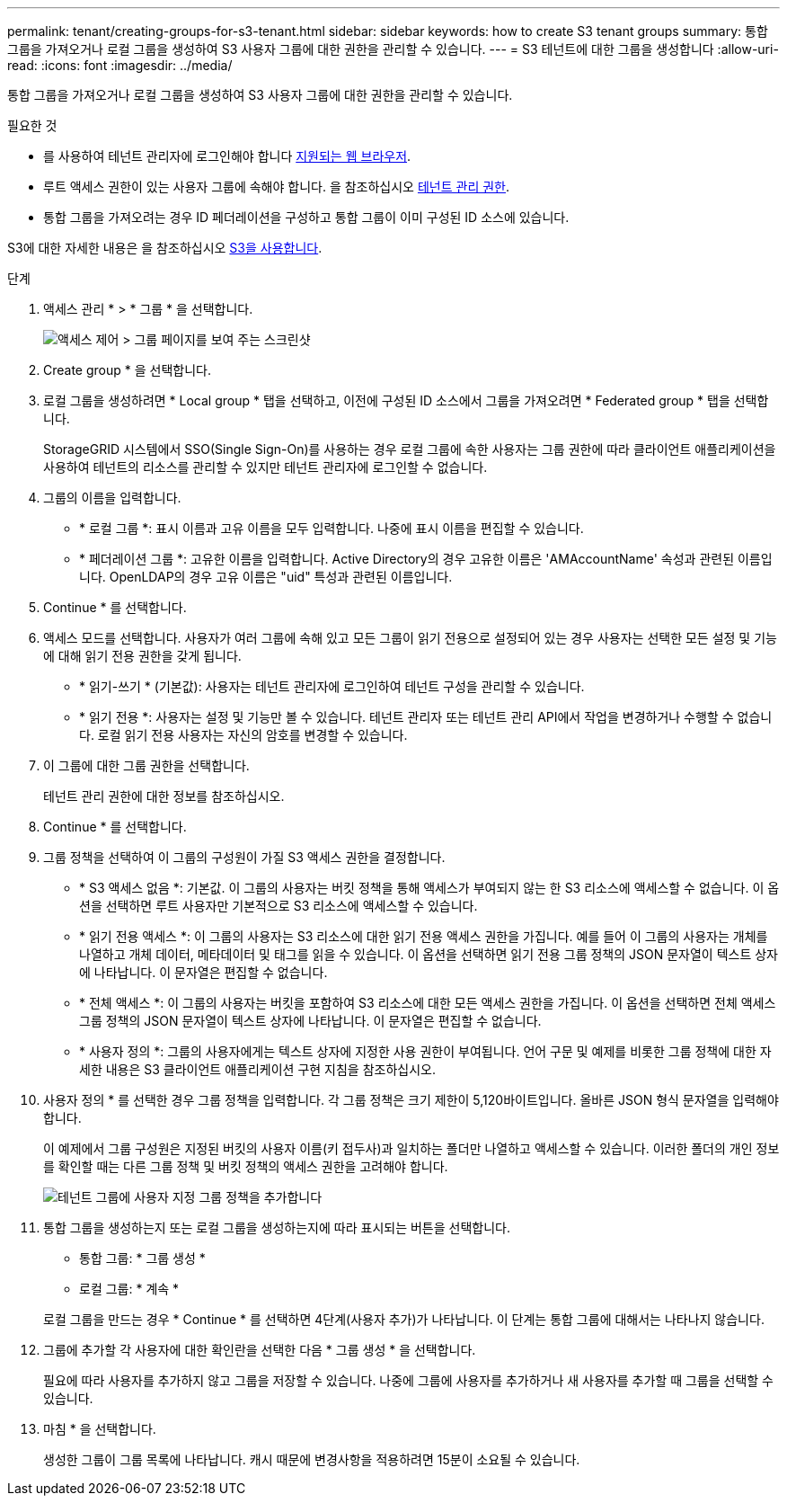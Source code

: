 ---
permalink: tenant/creating-groups-for-s3-tenant.html 
sidebar: sidebar 
keywords: how to create S3 tenant groups 
summary: 통합 그룹을 가져오거나 로컬 그룹을 생성하여 S3 사용자 그룹에 대한 권한을 관리할 수 있습니다. 
---
= S3 테넌트에 대한 그룹을 생성합니다
:allow-uri-read: 
:icons: font
:imagesdir: ../media/


[role="lead"]
통합 그룹을 가져오거나 로컬 그룹을 생성하여 S3 사용자 그룹에 대한 권한을 관리할 수 있습니다.

.필요한 것
* 를 사용하여 테넌트 관리자에 로그인해야 합니다 xref:../admin/web-browser-requirements.adoc[지원되는 웹 브라우저].
* 루트 액세스 권한이 있는 사용자 그룹에 속해야 합니다. 을 참조하십시오 xref:tenant-management-permissions.adoc[테넌트 관리 권한].
* 통합 그룹을 가져오려는 경우 ID 페더레이션을 구성하고 통합 그룹이 이미 구성된 ID 소스에 있습니다.


S3에 대한 자세한 내용은 을 참조하십시오 xref:../s3/index.adoc[S3을 사용합니다].

.단계
. 액세스 관리 * > * 그룹 * 을 선택합니다.
+
image::../media/tenant_add_groups_example.png[액세스 제어 > 그룹 페이지를 보여 주는 스크린샷]

. Create group * 을 선택합니다.
. 로컬 그룹을 생성하려면 * Local group * 탭을 선택하고, 이전에 구성된 ID 소스에서 그룹을 가져오려면 * Federated group * 탭을 선택합니다.
+
StorageGRID 시스템에서 SSO(Single Sign-On)를 사용하는 경우 로컬 그룹에 속한 사용자는 그룹 권한에 따라 클라이언트 애플리케이션을 사용하여 테넌트의 리소스를 관리할 수 있지만 테넌트 관리자에 로그인할 수 없습니다.

. 그룹의 이름을 입력합니다.
+
** * 로컬 그룹 *: 표시 이름과 고유 이름을 모두 입력합니다. 나중에 표시 이름을 편집할 수 있습니다.
** * 페더레이션 그룹 *: 고유한 이름을 입력합니다. Active Directory의 경우 고유한 이름은 'AMAccountName' 속성과 관련된 이름입니다. OpenLDAP의 경우 고유 이름은 "uid" 특성과 관련된 이름입니다.


. Continue * 를 선택합니다.
. 액세스 모드를 선택합니다. 사용자가 여러 그룹에 속해 있고 모든 그룹이 읽기 전용으로 설정되어 있는 경우 사용자는 선택한 모든 설정 및 기능에 대해 읽기 전용 권한을 갖게 됩니다.
+
** * 읽기-쓰기 * (기본값): 사용자는 테넌트 관리자에 로그인하여 테넌트 구성을 관리할 수 있습니다.
** * 읽기 전용 *: 사용자는 설정 및 기능만 볼 수 있습니다. 테넌트 관리자 또는 테넌트 관리 API에서 작업을 변경하거나 수행할 수 없습니다. 로컬 읽기 전용 사용자는 자신의 암호를 변경할 수 있습니다.


. 이 그룹에 대한 그룹 권한을 선택합니다.
+
테넌트 관리 권한에 대한 정보를 참조하십시오.

. Continue * 를 선택합니다.
. 그룹 정책을 선택하여 이 그룹의 구성원이 가질 S3 액세스 권한을 결정합니다.
+
** * S3 액세스 없음 *: 기본값. 이 그룹의 사용자는 버킷 정책을 통해 액세스가 부여되지 않는 한 S3 리소스에 액세스할 수 없습니다. 이 옵션을 선택하면 루트 사용자만 기본적으로 S3 리소스에 액세스할 수 있습니다.
** * 읽기 전용 액세스 *: 이 그룹의 사용자는 S3 리소스에 대한 읽기 전용 액세스 권한을 가집니다. 예를 들어 이 그룹의 사용자는 개체를 나열하고 개체 데이터, 메타데이터 및 태그를 읽을 수 있습니다. 이 옵션을 선택하면 읽기 전용 그룹 정책의 JSON 문자열이 텍스트 상자에 나타납니다. 이 문자열은 편집할 수 없습니다.
** * 전체 액세스 *: 이 그룹의 사용자는 버킷을 포함하여 S3 리소스에 대한 모든 액세스 권한을 가집니다. 이 옵션을 선택하면 전체 액세스 그룹 정책의 JSON 문자열이 텍스트 상자에 나타납니다. 이 문자열은 편집할 수 없습니다.
** * 사용자 정의 *: 그룹의 사용자에게는 텍스트 상자에 지정한 사용 권한이 부여됩니다. 언어 구문 및 예제를 비롯한 그룹 정책에 대한 자세한 내용은 S3 클라이언트 애플리케이션 구현 지침을 참조하십시오.


. 사용자 정의 * 를 선택한 경우 그룹 정책을 입력합니다. 각 그룹 정책은 크기 제한이 5,120바이트입니다. 올바른 JSON 형식 문자열을 입력해야 합니다.
+
이 예제에서 그룹 구성원은 지정된 버킷의 사용자 이름(키 접두사)과 일치하는 폴더만 나열하고 액세스할 수 있습니다. 이러한 폴더의 개인 정보를 확인할 때는 다른 그룹 정책 및 버킷 정책의 액세스 권한을 고려해야 합니다.

+
image::../media/tenant_add_group_custom.png[테넌트 그룹에 사용자 지정 그룹 정책을 추가합니다]

. 통합 그룹을 생성하는지 또는 로컬 그룹을 생성하는지에 따라 표시되는 버튼을 선택합니다.
+
** 통합 그룹: * 그룹 생성 *
** 로컬 그룹: * 계속 *


+
로컬 그룹을 만드는 경우 * Continue * 를 선택하면 4단계(사용자 추가)가 나타납니다. 이 단계는 통합 그룹에 대해서는 나타나지 않습니다.

. 그룹에 추가할 각 사용자에 대한 확인란을 선택한 다음 * 그룹 생성 * 을 선택합니다.
+
필요에 따라 사용자를 추가하지 않고 그룹을 저장할 수 있습니다. 나중에 그룹에 사용자를 추가하거나 새 사용자를 추가할 때 그룹을 선택할 수 있습니다.

. 마침 * 을 선택합니다.
+
생성한 그룹이 그룹 목록에 나타납니다. 캐시 때문에 변경사항을 적용하려면 15분이 소요될 수 있습니다.


